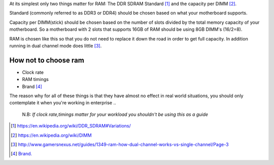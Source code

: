 .. title: How should I choose my RAM?
.. slug: how-should-i-choose-my-ram
.. date: 2015-08-20 12:34:24 UTC+12:00
.. tags: resource
.. category: resource
.. link: 
.. description: How to choose RAM for a computer
.. type: text

At its simplest only two things matter for RAM: The DDR SDRAM Standard [#]_ and the capacity per DIMM [#]_.

Standard (commonly referred to as DDR3 or DDR4) should be chosen based on what your motherboard supports.

Capacity per DIMM(stick) should be chosen based on the number of slots divided by the total memory capacity of your motherboard. So a motherboard with 2 slots that supports 16GB of RAM should be using 8GB DIMM's (16/2=8).

RAM is chosen like this so that you do not need to replace it down the road in order to get full capacity. In addition running in dual channel mode does little [#]_.

How not to choose ram
---------------------

- Clock rate
- RAM timings
- Brand [#]_

The reason why for all of these things is that they have almost no effect in real world situations, you should only contemplate it when you're working in enterprise
..

        N.B: *If clock rate,timings matter for your workload 
        you shouldn't be using this as a guide*
        
        
        
        
.. [#] https://en.wikipedia.org/wiki/DDR_SDRAM#Variations/
.. [#] https://en.wikipedia.org/wiki/DIMM
.. [#] http://www.gamersnexus.net/guides/1349-ram-how-dual-channel-works-vs-single-channel/Page-3
.. [#] `Brand. </stories/brand/>`_
